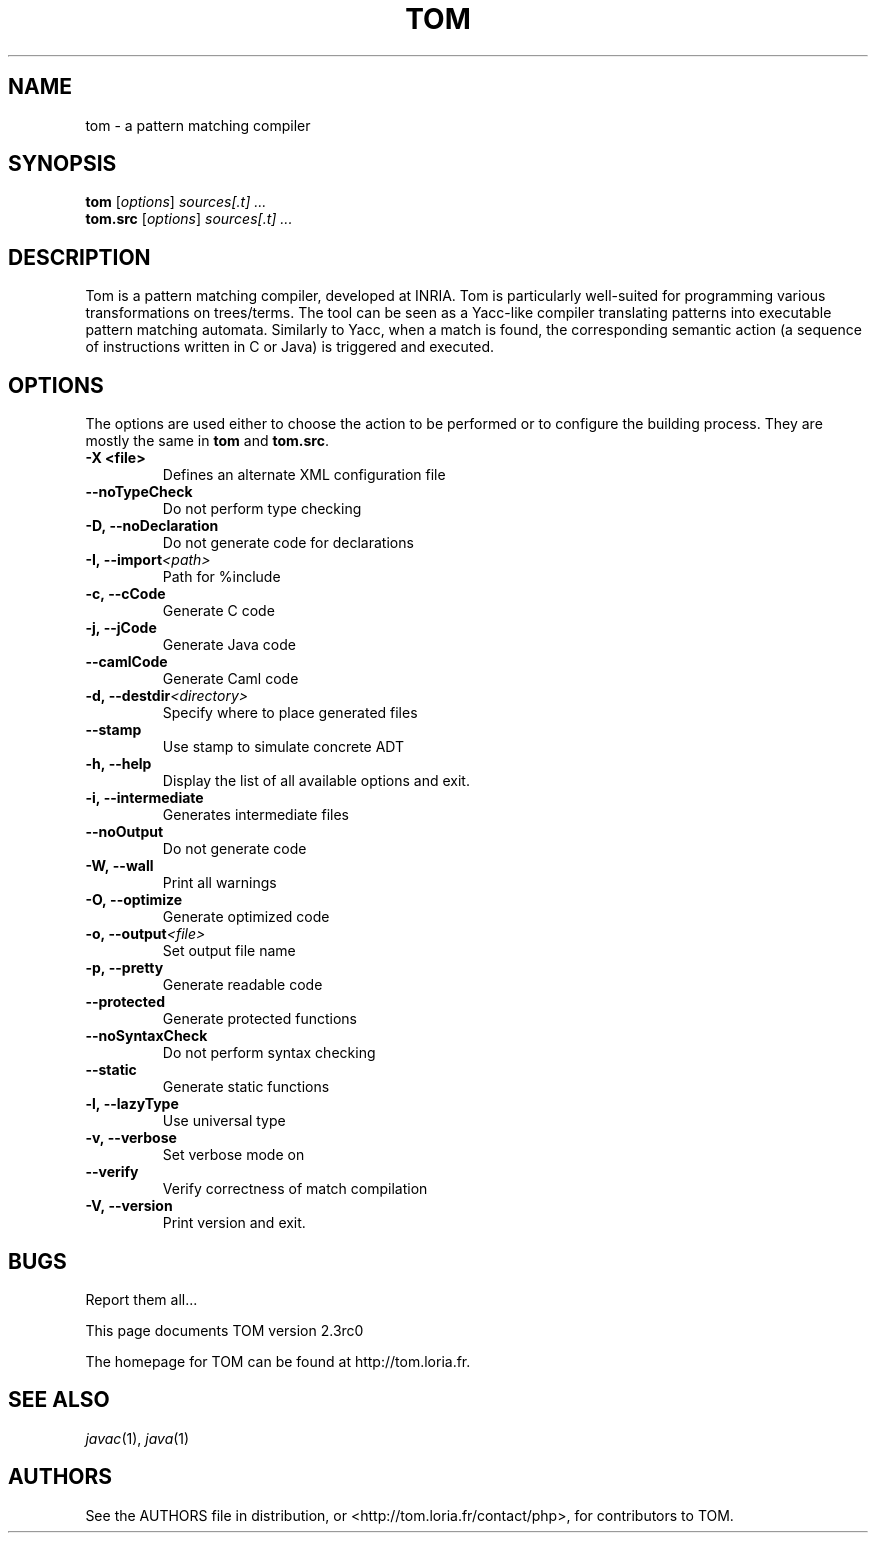 .TH TOM 1 "tom-2.3rc0"
.SH "NAME"
tom \- a pattern matching compiler

.SH "SYNOPSIS"
.IX Header "SYNOPSIS"
.B tom
.RI [ options ]
.I sources[.t] ...
.br
.B tom.src
.RI [ options ]
.I sources[.t] ...

.SH "DESCRIPTION"
.IX Header "DESCRIPTION"
Tom is a pattern matching compiler, developed at INRIA. Tom is
particularly well-suited for programming various transformations on
trees/terms. The tool can be seen as a Yacc-like compiler translating
patterns into executable pattern matching automata. Similarly to Yacc,
when a match is found, the corresponding semantic action (a sequence
of instructions written in C or Java) is triggered and executed.

.SH "OPTIONS"
.IX Header "OPTIONS"
The options are used either to choose the action to be performed or to
configure the building process. They are mostly the same in
.B tom
and
.BR tom.src .

.TP
.BI -X\ <file>
Defines an alternate XML configuration file
.TP
.BI --noTypeCheck
Do not perform type checking
.TP
.BI -D,\ --noDeclaration
Do not generate code for declarations
.TP
.BI -I,\ --import <path>
Path for %include
.TP
.BI -c,\ --cCode
Generate C code
.TP
.BI -j,\ --jCode
Generate Java code
.TP
.BI --camlCode
Generate Caml code
.TP
.BI -d,\ --destdir <directory>
Specify where to place generated files
.TP
.BI --stamp
Use stamp to simulate concrete ADT
.TP
.BI -h,\ --help
Display the list of all available options and exit.
.TP
.BI -i,\ --intermediate
Generates intermediate files
.TP
.BI --noOutput
Do not generate code
.TP
.BI -W,\ --wall
Print all warnings
.TP
.BI -O,\ --optimize
Generate optimized code
.TP
.BI -o,\ --output <file>
Set output file name
.TP
.BI -p,\ --pretty
Generate readable code
.TP
.BI --protected
Generate protected functions
.TP
.BI --noSyntaxCheck
Do not perform syntax checking
.TP
.BI --static
Generate static functions
.TP
.BI -l,\ --lazyType
Use universal type
.TP
.BI -v,\ --verbose
Set verbose mode on
.TP
.BI --verify
Verify correctness of match compilation
.TP
.BI -V,\ --version
Print version and exit.
.PP

.SH "BUGS"
.IX Header "BUGS"
Report them all...

This page documents TOM version 2.3rc0

The homepage for TOM can be found at http://tom.loria.fr.

.SH "SEE ALSO"
.IX Header "SEE ALSO"
\&\fIjavac\fR\|(1),
\fIjava\fR\|(1)

.SH "AUTHORS"
.IX Header "AUTHORS"
See the AUTHORS file in distribution, or <http://tom.loria.fr/contact/php>,
for contributors to TOM.
